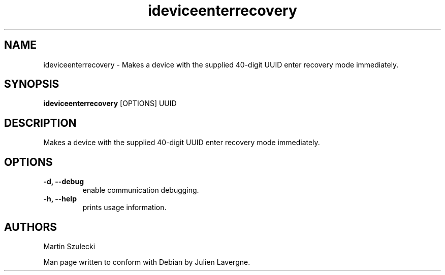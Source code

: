.TH "ideviceenterrecovery" 1
.SH NAME
ideviceenterrecovery \- Makes a device with the supplied 40-digit UUID enter recovery mode immediately.
.SH SYNOPSIS
.B ideviceenterrecovery
[OPTIONS] UUID

.SH DESCRIPTION

Makes a device with the supplied 40-digit UUID enter recovery mode immediately.

.SH OPTIONS
.TP
.B \-d, \-\-debug
enable communication debugging.
.TP 
.B \-h, \-\-help
prints usage information.

.SH AUTHORS
Martin Szulecki

Man page written to conform with Debian by Julien Lavergne.
